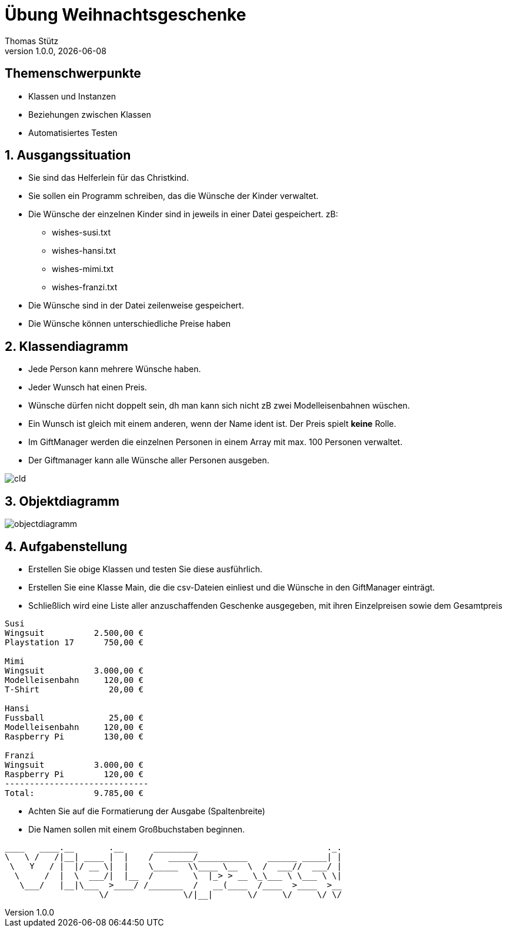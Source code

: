= Übung Weihnachtsgeschenke
Thomas Stütz
1.0.0, {docdate}
ifndef::imagesdir[:imagesdir: images]
:icons: font
:sectnums:    // Nummerierung der Überschriften / section numbering
// :toc:
// :toclevels: 1
:experimental:
//https://gist.github.com/dcode/0cfbf2699a1fe9b46ff04c41721dda74?permalink_comment_id=3948218
ifdef::env-github[]
:tip-caption: :bulb:
:note-caption: :information_source:
:important-caption: :heavy_exclamation_mark:
:caution-caption: :fire:
:warning-caption: :warning:
endif::[]

[discrete]
== Themenschwerpunkte
* Klassen und Instanzen
* Beziehungen zwischen Klassen
* Automatisiertes Testen

== Ausgangssituation

* Sie sind das Helferlein für das Christkind.
* Sie sollen ein Programm schreiben, das die Wünsche der Kinder verwaltet.
* Die Wünsche der einzelnen Kinder sind in jeweils in
einer Datei gespeichert. zB:
** wishes-susi.txt
** wishes-hansi.txt
** wishes-mimi.txt
** wishes-franzi.txt

* Die Wünsche sind in der Datei zeilenweise gespeichert.
* Die Wünsche können unterschiedliche Preise haben

== Klassendiagramm

* Jede Person kann mehrere Wünsche haben.
* Jeder Wunsch hat einen Preis.
* Wünsche dürfen nicht doppelt sein, dh man kann sich nicht zB zwei Modelleisenbahnen wüschen.
* Ein Wunsch ist gleich mit einem anderen, wenn der Name ident ist. Der Preis spielt *keine* Rolle.
* Im GiftManager werden die einzelnen Personen in einem Array mit max. 100 Personen verwaltet.
* Der Giftmanager kann alle Wünsche aller Personen ausgeben.

// [plantuml,cld,png]
// ----
// include::plantuml/cld.puml[]
// ----

image::cld.png[]


== Objektdiagramm

image::objectdiagramm.png[]


== Aufgabenstellung

* Erstellen Sie obige Klassen und testen Sie diese ausführlich.
* Erstellen Sie eine Klasse Main, die die csv-Dateien einliest und die Wünsche in den GiftManager einträgt.
* Schließlich wird eine Liste aller anzuschaffenden Geschenke ausgegeben, mit ihren Einzelpreisen sowie dem Gesamtpreis

----
Susi
Wingsuit          2.500,00 €
Playstation 17      750,00 €

Mimi
Wingsuit          3.000,00 €
Modelleisenbahn     120,00 €
T-Shirt              20,00 €

Hansi
Fussball             25,00 €
Modelleisenbahn     120,00 €
Raspberry Pi        130,00 €

Franzi
Wingsuit          3.000,00 €
Raspberry Pi        120,00 €
-----------------------------
Total:            9.785,00 €
----

* Achten Sie auf die Formatierung der Ausgabe (Spaltenbreite)
* Die Namen sollen mit einem Großbuchstaben beginnen.

----
____   ____.__       .__      _________                          ._.
\   \ /   /|__| ____ |  |    /   _____/__________    ______ _____| |
 \   Y   / |  |/ __ \|  |    \_____  \\____ \__  \  /  ___//  ___/ |
  \     /  |  \  ___/|  |__  /        \  |_> > __ \_\___ \ \___ \ \|
   \___/   |__|\___  >____/ /_______  /   __(____  /____  >____  >__
                   \/               \/|__|       \/     \/     \/ \/
----